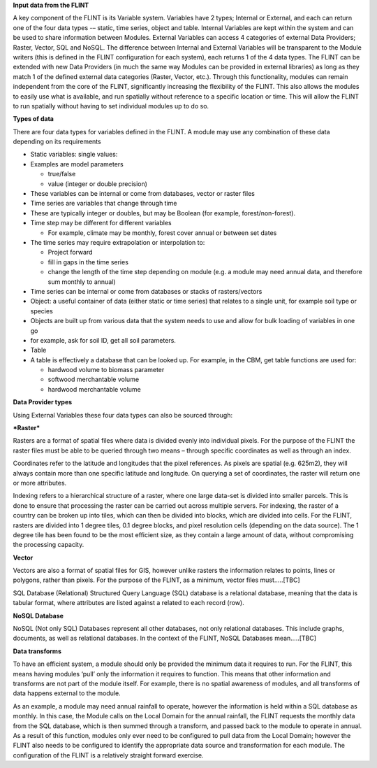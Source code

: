 **Input data from the FLINT**

A key component of the FLINT is its Variable system. Variables have 2
types; Internal or External, and each can return one of the four data
types -– static, time series, object and table. Internal Variables are
kept within the system and can be used to share information between
Modules. External Variables can access 4 categories of external Data
Providers; Raster, Vector, SQL and NoSQL. The difference between
Internal and External Variables will be transparent to the Module
writers (this is defined in the FLINT configuration for each system),
each returns 1 of the 4 data types. The FLINT can be extended with new
Data Providers (in much the same way Modules can be provided in external
libraries) as long as they match 1 of the defined external data
categories (Raster, Vector, etc.). Through this functionality, modules
can remain independent from the core of the FLINT, significantly
increasing the flexibility of the FLINT. This also allows the modules to
easily use what is available, and run spatially without reference to a
specific location or time. This will allow the FLINT to run spatially
without having to set individual modules up to do so.

**Types of data**

There are four data types for variables defined in the FLINT. A module
may use any combination of these data depending on its requirements

-  Static variables: single values:
-  Examples are model parameters

   -  true/false
   -  value (integer or double precision)

-  These variables can be internal or come from databases, vector or
   raster files
-  Time series are variables that change through time
-  These are typically integer or doubles, but may be Boolean (for
   example, forest/non-forest).
-  Time step may be different for different variables

   -  For example, climate may be monthly, forest cover annual or
      between set dates

-  The time series may require extrapolation or interpolation to:

   -  Project forward
   -  fill in gaps in the time series
   -  change the length of the time step depending on module (e.g. a
      module may need annual data, and therefore sum monthly to annual)

-  Time series can be internal or come from databases or stacks of
   rasters/vectors
-  Object: a useful container of data (either static or time series)
   that relates to a single unit, for example soil type or species
-  Objects are built up from various data that the system needs to use
   and allow for bulk loading of variables in one go
-  for example, ask for soil ID, get all soil parameters.
-  Table
-  A table is effectively a database that can be looked up. For example,
   in the CBM, get table functions are used for:

   -  hardwood volume to biomass parameter
   -  softwood merchantable volume
   -  hardwood merchantable volume

**Data Provider types**

Using External Variables these four data types can also be sourced
through:

***Raster***

Rasters are a format of spatial files where data is divided evenly into
individual pixels. For the purpose of the FLINT the raster files must be
able to be queried through two means – through specific coordinates as
well as through an index.

Coordinates refer to the latitude and longitudes that the pixel
references. As pixels are spatial (e.g. 625m2), they will always contain
more than one specific latitude and longitude. On querying a set of
coordinates, the raster will return one or more attributes.

Indexing refers to a hierarchical structure of a raster, where one large
data-set is divided into smaller parcels. This is done to ensure that
processing the raster can be carried out across multiple servers. For
indexing, the raster of a country can be broken up into tiles, which can
then be divided into blocks, which are divided into cells. For the
FLINT, rasters are divided into 1 degree tiles, 0.1 degree blocks, and
pixel resolution cells (depending on the data source). The 1 degree tile
has been found to be the most efficient size, as they contain a large
amount of data, without compromising the processing capacity.

**Vector**

Vectors are also a format of spatial files for GIS, however unlike
rasters the information relates to points, lines or polygons, rather
than pixels. For the purpose of the FLINT, as a minimum, vector files
must…..[TBC]

SQL Database (Relational) Structured Query Language (SQL) database is a
relational database, meaning that the data is tabular format, where
attributes are listed against a related to each record (row).

**NoSQL Database**

NoSQL (Not only SQL) Databases represent all other databases, not only
relational databases. This include graphs, documents, as well as
relational databases. In the context of the FLINT, NoSQL Databases
mean…..[TBC]

**Data transforms**

To have an efficient system, a module should only be provided the
minimum data it requires to run. For the FLINT, this means having
modules ‘pull’ only the information it requires to function. This means
that other information and transforms are not part of the module itself.
For example, there is no spatial awareness of modules, and all
transforms of data happens external to the module.

As an example, a module may need annual rainfall to operate, however the
information is held within a SQL database as monthly. In this case, the
Module calls on the Local Domain for the annual rainfall, the FLINT
requests the monthly data from the SQL database, which is then summed
through a transform, and passed back to the module to operate in annual.
As a result of this function, modules only ever need to be configured to
pull data from the Local Domain; however the FLINT also needs to be
configured to identify the appropriate data source and transformation
for each module. The configuration of the FLINT is a relatively straight
forward exercise.
